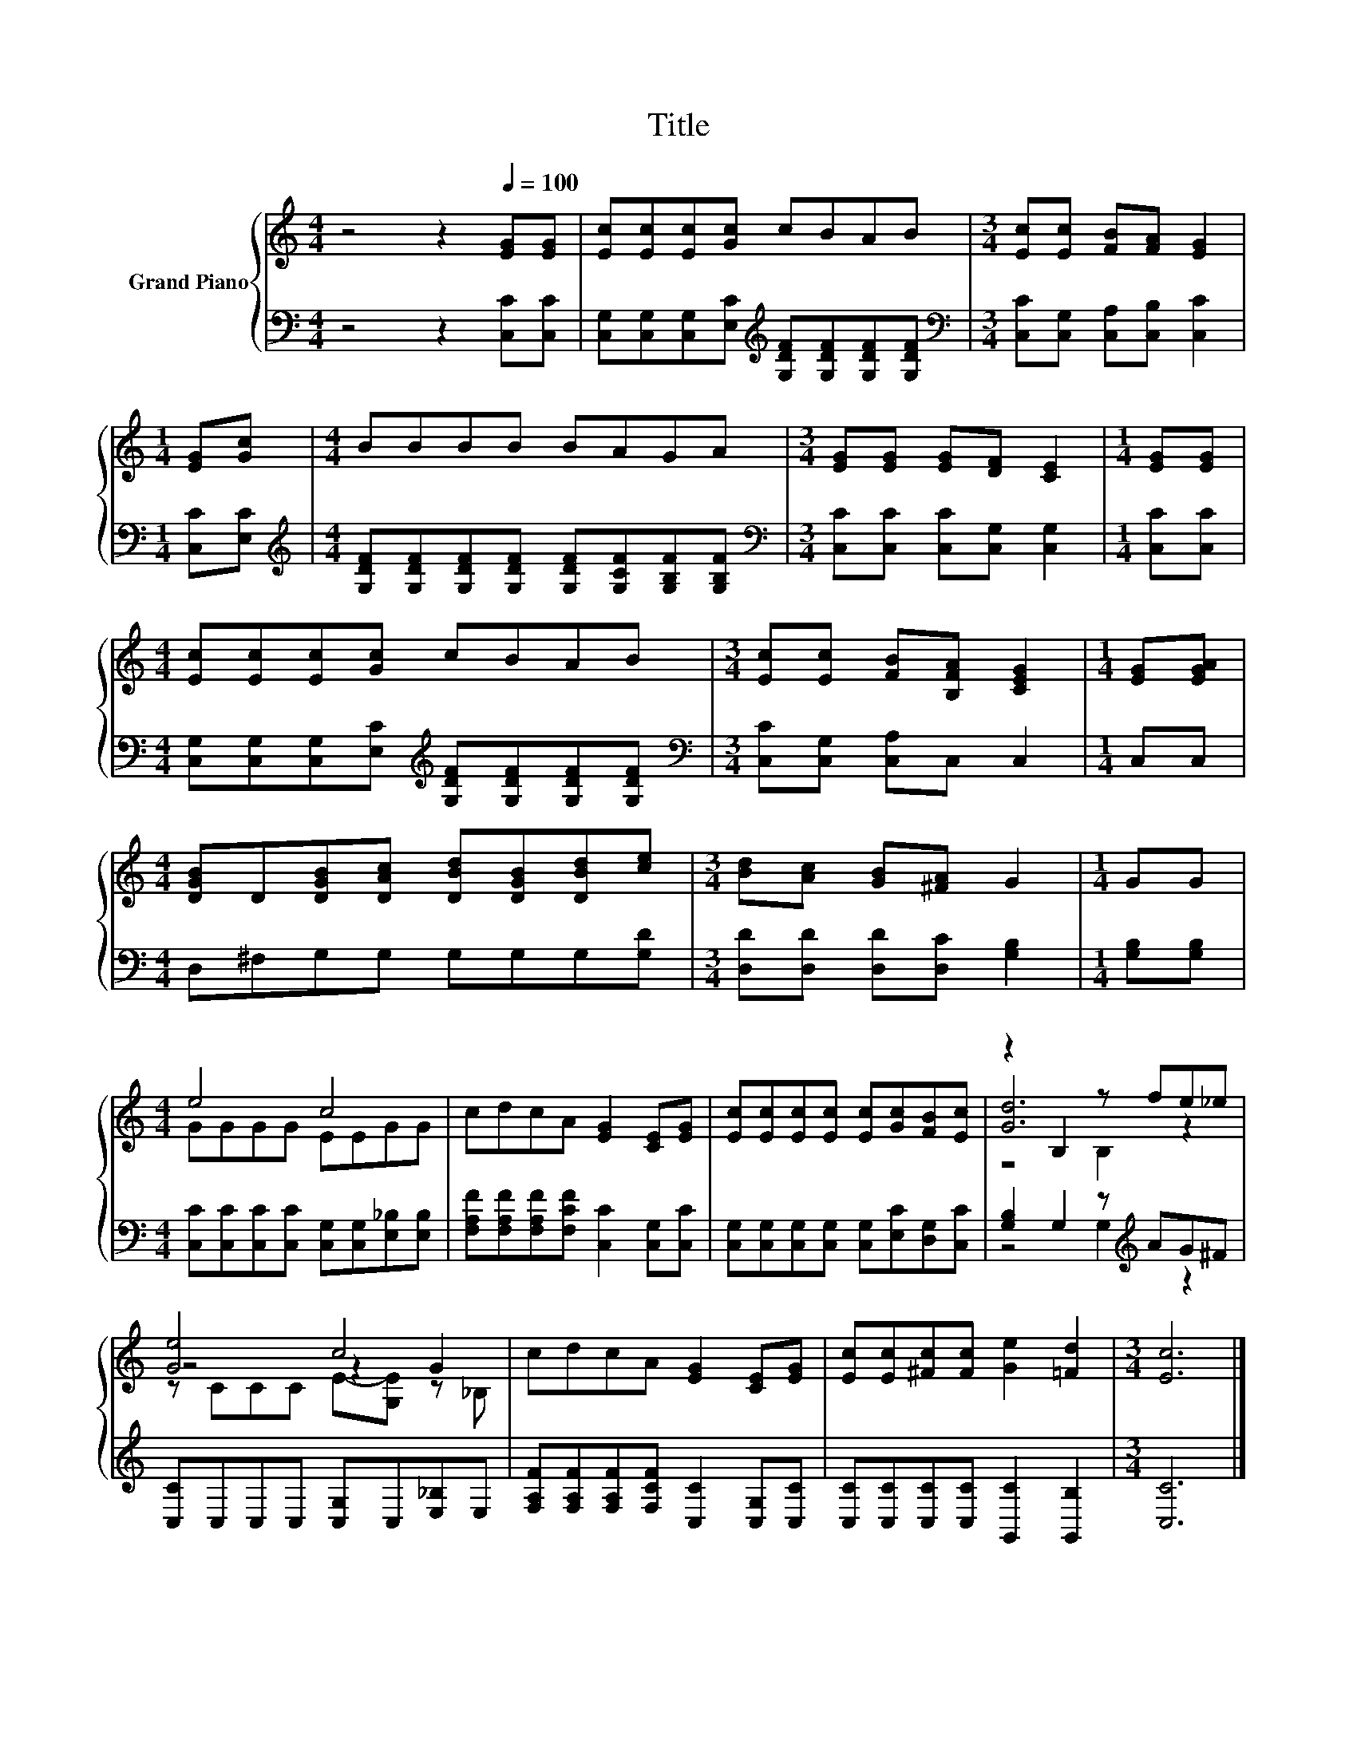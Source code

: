 X:1
T:Title
%%score { ( 1 3 4 ) | ( 2 5 ) }
L:1/8
M:4/4
K:C
V:1 treble nm="Grand Piano"
V:3 treble 
V:4 treble 
V:2 bass 
V:5 bass 
V:1
 z4 z2[Q:1/4=100] [EG][EG] | [Ec][Ec][Ec][Gc] cBAB |[M:3/4] [Ec][Ec] [FB][FA] [EG]2 | %3
[M:1/4] [EG][Gc] |[M:4/4] BBBB BAGA |[M:3/4] [EG][EG] [EG][DF] [CE]2 |[M:1/4] [EG][EG] | %7
[M:4/4] [Ec][Ec][Ec][Gc] cBAB |[M:3/4] [Ec][Ec] [FB][B,FA] [CEG]2 |[M:1/4] [EG][EGA] | %10
[M:4/4] [DGB]D[DGB][DAc] [DBd][DGB][DBd][ce] |[M:3/4] [Bd][Ac] [GB][^FA] G2 |[M:1/4] GG | %13
[M:4/4] e4 c4 | cdcA [EG]2 [CE][EG] | [Ec][Ec][Ec][Ec] [Ec][Gc][FB][Ec] | z2 B,2 z fe_e | %17
 [Ge]4 c4 | cdcA [EG]2 [CE][EG] | [Ec][Ec][^Fc][Fc] [Ge]2 [=Fd]2 |[M:3/4] [Ec]6 |] %21
V:2
 z4 z2 [C,C][C,C] | [C,G,][C,G,][C,G,][E,C][K:treble] [G,DF][G,DF][G,DF][G,DF] | %2
[M:3/4][K:bass] [C,C][C,G,] [C,A,][C,B,] [C,C]2 |[M:1/4] [C,C][E,C] | %4
[M:4/4][K:treble] [G,DF][G,DF][G,DF][G,DF] [G,DF][G,CF][G,B,F][G,B,F] | %5
[M:3/4][K:bass] [C,C][C,C] [C,C][C,G,] [C,G,]2 |[M:1/4] [C,C][C,C] | %7
[M:4/4] [C,G,][C,G,][C,G,][E,C][K:treble] [G,DF][G,DF][G,DF][G,DF] | %8
[M:3/4][K:bass] [C,C][C,G,] [C,A,]C, C,2 |[M:1/4] C,C, |[M:4/4] D,^F,G,G, G,G,G,[G,D] | %11
[M:3/4] [D,D][D,D] [D,D][D,C] [G,B,]2 |[M:1/4] [G,B,][G,B,] | %13
[M:4/4] [C,C][C,C][C,C][C,C] [C,G,][C,G,][E,_B,][E,B,] | %14
 [F,A,F][F,A,F][F,A,F][F,CF] [C,C]2 [C,G,][C,C] | [C,G,][C,G,][C,G,][C,G,] [C,G,][E,C][D,G,][C,C] | %16
 [G,B,]2 G,2 z[K:treble] AG^F | [C,C]C,C,C, [C,G,]C,[E,_B,]E, | %18
 [F,A,F][F,A,F][F,A,F][F,CF] [C,C]2 [C,G,][C,C] | [C,C][C,C][C,C][C,C] [G,,C]2 [G,,B,]2 | %20
[M:3/4] [C,C]6 |] %21
V:3
 x8 | x8 |[M:3/4] x6 |[M:1/4] x2 |[M:4/4] x8 |[M:3/4] x6 |[M:1/4] x2 |[M:4/4] x8 |[M:3/4] x6 | %9
[M:1/4] x2 |[M:4/4] x8 |[M:3/4] x6 |[M:1/4] x2 |[M:4/4] GGGG EEGG | x8 | x8 | [Gd]6 z2 | z4 z2 G2 | %18
 x8 | x8 |[M:3/4] x6 |] %21
V:4
 x8 | x8 |[M:3/4] x6 |[M:1/4] x2 |[M:4/4] x8 |[M:3/4] x6 |[M:1/4] x2 |[M:4/4] x8 |[M:3/4] x6 | %9
[M:1/4] x2 |[M:4/4] x8 |[M:3/4] x6 |[M:1/4] x2 |[M:4/4] x8 | x8 | x8 | z4 B,2 z2 | %17
 z CCC E-[G,E] z _B, | x8 | x8 |[M:3/4] x6 |] %21
V:5
 x8 | x4[K:treble] x4 |[M:3/4][K:bass] x6 |[M:1/4] x2 |[M:4/4][K:treble] x8 |[M:3/4][K:bass] x6 | %6
[M:1/4] x2 |[M:4/4] x4[K:treble] x4 |[M:3/4][K:bass] x6 |[M:1/4] x2 |[M:4/4] x8 |[M:3/4] x6 | %12
[M:1/4] x2 |[M:4/4] x8 | x8 | x8 | z4 G,2[K:treble] z2 | x8 | x8 | x8 |[M:3/4] x6 |] %21

